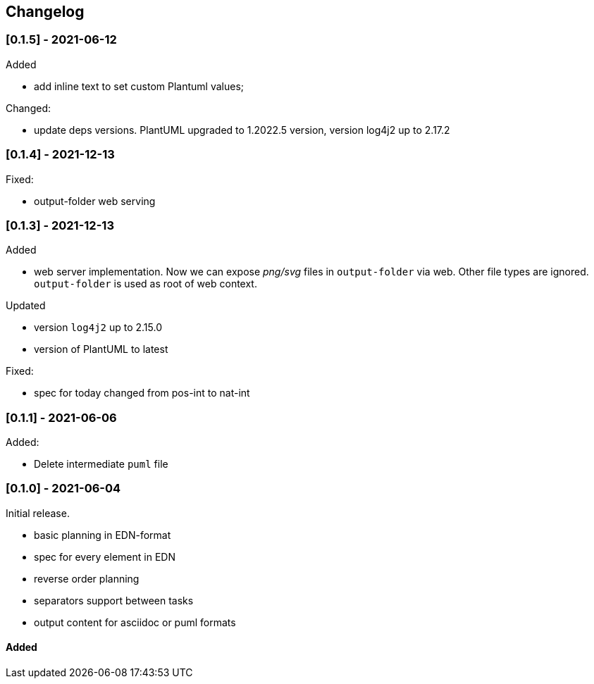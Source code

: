 == Changelog

=== [0.1.5] - 2021-06-12
.Added
- add inline text to set custom Plantuml values;

.Changed:
- update deps versions. PlantUML upgraded to 1.2022.5 version, version log4j2 up to 2.17.2


=== [0.1.4] - 2021-12-13
.Fixed:
- output-folder web serving


=== [0.1.3] - 2021-12-13

.Added
- web server implementation. Now we can expose _png/svg_ files in `output-folder` via web. Other file types are ignored. `output-folder` is used as root of web context.

.Updated
- version `log4j2` up to 2.15.0
- version of PlantUML to latest

.Fixed:
- spec for today changed from pos-int to nat-int

=== [0.1.1] - 2021-06-06

.Added:
- Delete intermediate `puml` file

=== [0.1.0] - 2021-06-04

Initial release.

* basic planning in EDN-format
* spec for every element in EDN
* reverse order planning
* separators support between tasks
* output content for asciidoc or puml formats


==== Added
